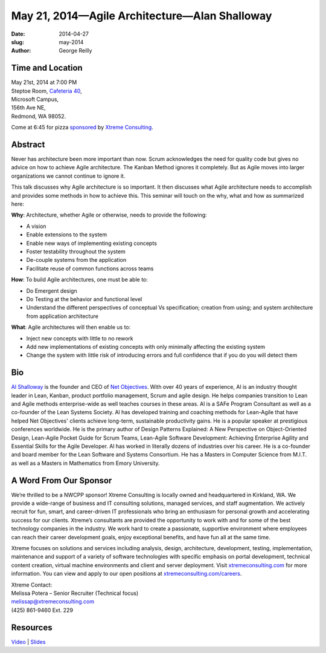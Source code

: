 May 21, 2014—Agile Architecture—Alan Shalloway
##############################################

:date: 2014-04-27
:slug: may-2014
:author: George Reilly


Time and Location
~~~~~~~~~~~~~~~~~

| May 21st, 2014 at 7:00 PM
| Steptoe Room, `Cafeteria 40 <|filename|/locations/steptoe.rst>`_,
| Microsoft Campus,
| 156th Ave NE,
| Redmond, WA 98052.

Come at 6:45 for pizza
`sponsored <|filename|/about/sponsors-howto.rst>`_ by
`Xtreme Consulting <http://www.xtremeconsulting.com/careers>`_.


Abstract
~~~~~~~~

Never has architecture been more important than now.
Scrum acknowledges the need for quality code
but gives no advice on how to achieve Agile architecture.
The Kanban Method ignores it completely.
But as Agile moves into larger organizations we cannot continue to ignore it.

This talk discusses why Agile architecture is so important.
It then discusses what Agile architecture needs to accomplish
and provides some methods in how to achieve this.
This seminar will touch on the why, what and how as summarized here:

**Why**: Architecture, whether Agile or otherwise, needs to provide the following:

* A vision

* Enable extensions to the system

* Enable new ways of implementing existing concepts

* Foster testability throughout the system

* De-couple systems from the application

* Facilitate reuse of common functions across teams

**How**: To build Agile architectures, one must be able to:

* Do Emergent design

* Do Testing at the behavior and functional level

* Understand the different perspectives of conceptual Vs specification;
  creation from using;
  and system architecture from application architecture

**What**: Agile architectures will then enable us to:

* Inject new concepts with little to no rework

* Add new implementations of existing concepts
  with only minimally affecting the existing system

* Change the system with little risk of introducing errors
  and full confidence that if you do you will detect them


Bio
~~~

`Al Shalloway <https://twitter.com/alshalloway>`_ is the founder and CEO
of `Net Objectives <http://www.netobjectives.com/>`_.
With over 40 years of experience,
Al is an industry thought leader in Lean, Kanban,
product portfolio management, Scrum and agile design.
He helps companies transition to Lean and Agile methods enterprise-wide
as well teaches courses in these areas.
Al is a SAFe Program Consultant as well as a co-founder of the Lean Systems Society.
Al has developed training and coaching methods for Lean-Agile
that have helped Net Objectives' clients
achieve long-term, sustainable productivity gains.
He is a popular speaker at prestigious conferences worldwide.
He is the primary author of Design Patterns Explained:
A New Perspective on Object-Oriented Design,
Lean-Agile Pocket Guide for Scrum Teams,
Lean-Agile Software Development:
Achieving Enterprise Agility and Essential Skills for the Agile Developer.
Al has worked in literally dozens of industries over his career.
He is a co-founder and board member for the Lean Software and Systems Consortium.
He has a Masters in Computer Science from M.I.T.
as well as a Masters in Mathematics from Emory University.


A Word From Our Sponsor
~~~~~~~~~~~~~~~~~~~~~~~

We’re thrilled to be a NWCPP sponsor!
Xtreme Consulting is locally owned and headquartered in Kirkland, WA.
We provide a wide-range of business and IT consulting solutions,
managed services, and staff augmentation.
We actively recruit for fun, smart, and career-driven IT professionals
who bring an enthusiasm for personal growth
and accelerating success for our clients.
Xtreme’s consultants are provided the opportunity to work with and for
some of the best technology companies in the industry.
We work hard to create a passionate, supportive environment
where employees can reach their career development goals,
enjoy exceptional benefits, and have fun all at the same time.

Xtreme focuses on solutions and services
including analysis, design, architecture, development, testing,
implementation, maintenance and support of a variety of software technologies
with specific emphasis on portal development, technical content creation,
virtual machine environments and client and server deployment.
Visit `xtremeconsulting.com <http://xtremeconsulting.com>`_ for more information.
You can view and apply to our open positions at
`xtremeconsulting.com/careers <http://xtremeconsulting.com/careers>`_.

| Xtreme Contact:
| Melissa Potera – Senior Recruiter (Technical focus)
| melissap@xtremeconsulting.com
| (425) 861-9460 Ext. 229


Resources
~~~~~~~~~

`Video <http://youtu.be/76xYZqVBDkQ>`_ |
`Slides </talks/2014/AgileArchitecture_cpp_v6as.pdf>`_
